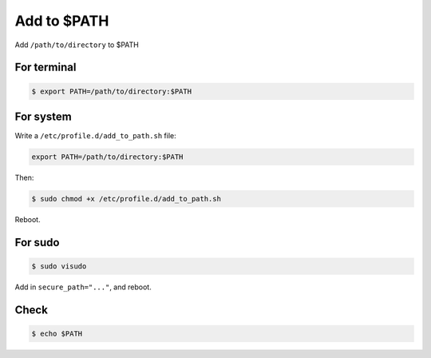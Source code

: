 Add to $PATH
============

Add ``/path/to/directory`` to $PATH



For terminal
------------

.. code-block:: console

   $ export PATH=/path/to/directory:$PATH



For system
----------

Write a ``/etc/profile.d/add_to_path.sh`` file:

.. code-block:: text

   export PATH=/path/to/directory:$PATH


Then:

.. code-block:: console

   $ sudo chmod +x /etc/profile.d/add_to_path.sh


Reboot.



For sudo
--------

.. code-block:: console

   $ sudo visudo


Add in ``secure_path="..."``, and reboot.



Check
-----

.. code-block:: console

   $ echo $PATH


